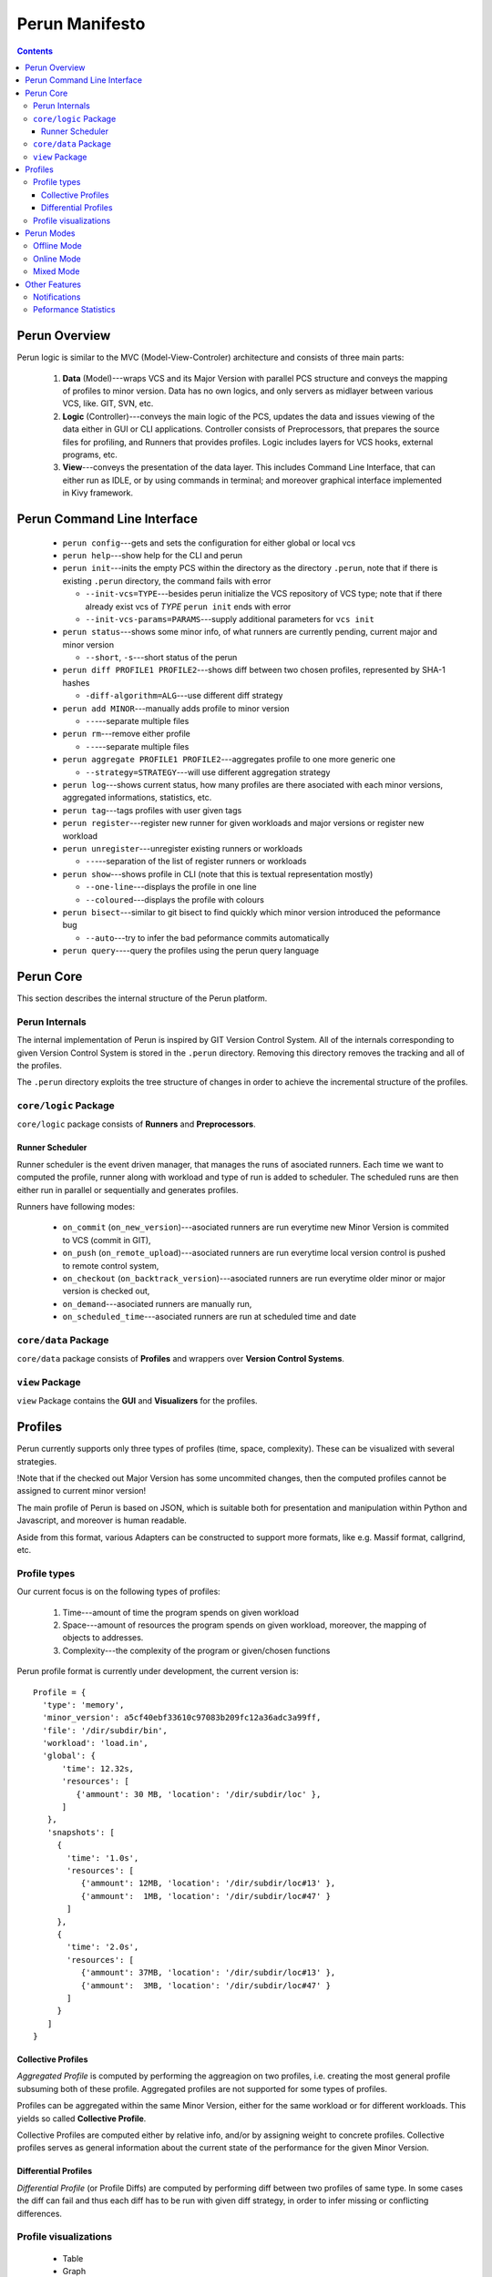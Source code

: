 ===============
Perun Manifesto
===============

.. contents::

Perun Overview
==============

Perun logic is similar to the MVC (Model-View-Controler) architecture
and consists of three main parts:

  1. **Data** (Model)---wraps VCS and its Major Version with parallel 
     PCS structure and conveys the mapping of profiles to minor version.
     Data has no own logics, and only servers as midlayer between various
     VCS, like. GIT, SVN, etc.

  2. **Logic** (Controller)---conveys the main logic of the PCS, updates
     the data and issues viewing of the data either in GUI or CLI applications.
     Controller consists of Preprocessors, that prepares the source files for
     profiling, and Runners that provides profiles. Logic includes layers for
     VCS hooks, external programs, etc.

  3. **View**---conveys the presentation of the data layer. This includes
     Command Line Interface, that can either run as IDLE, or by using commands
     in terminal; and moreover graphical interface implemented in Kivy framework.


Perun Command Line Interface
============================

  - ``perun config``---gets and sets the configuration for either global or local vcs
  - ``perun help``---show help for the CLI and perun
  - ``perun init``---inits the empty PCS within the directory as the directory ``.perun``,
    note that if there is existing ``.perun`` directory, the command fails with error

    - ``--init-vcs=TYPE``---besides perun initialize the VCS repository of VCS type;
      note that if there already exist vcs of *TYPE* ``perun init`` ends with error
    - ``--init-vcs-params=PARAMS``---supply additional parameters for ``vcs init``
  - ``perun status``---shows some minor info, of what runners are currently pending, current
    major and minor version

    - ``--short``, ``-s``---short status of the perun
  - ``perun diff PROFILE1 PROFILE2``---shows diff between two chosen profiles, 
    represented by SHA-1 hashes

    - ``-diff-algorithm=ALG``---use different diff strategy
  - ``perun add MINOR``---manually adds profile to minor version

    - ``--``---separate multiple files
  - ``perun rm``---remove either profile

    - ``--``---separate multiple files
  - ``perun aggregate PROFILE1 PROFILE2``---aggregates profile to one more generic one

    - ``--strategy=STRATEGY``---will use different aggregation strategy
  - ``perun log``---shows current status, how many profiles are there asociated with each
    minor versions, aggregated informations, statistics, etc.
  - ``perun tag``---tags profiles with user given tags
  - ``perun register``---register new runner for given workloads and major versions or
    register new workload
  - ``perun unregister``---unregister existing runners or workloads

    - ``--``---separation of the list of register runners or workloads
  - ``perun show``---shows profile in CLI (note that this is textual representation mostly)

    - ``--one-line``---displays the profile in one line
    - ``--coloured``---displays the profile with colours
  - ``perun bisect``---similar to git bisect to find quickly which minor version introduced
    the peformance bug

    - ``--auto``---try to infer the bad peformance commits automatically
  - ``perun query``----query the profiles using the perun query language


Perun Core
==========

This section describes the internal structure of the Perun platform.

Perun Internals
---------------

The internal implementation of Perun is inspired by GIT Version Control System.
All of the internals corresponding to given Version Control System is stored
in the ``.perun`` directory. Removing this directory removes the tracking and
all of the profiles.

The ``.perun`` directory exploits the tree structure of changes in order to 
achieve the incremental structure of the profiles.

``core/logic`` Package
----------------------

``core/logic`` package consists of **Runners** and **Preprocessors**.

Runner Scheduler
~~~~~~~~~~~~~~~~

Runner scheduler is the event driven manager, that manages the runs of asociated runners.
Each time we want to computed the profile, runner along with workload and type of run
is added to scheduler. The scheduled runs are then either run in parallel or sequentially
and generates profiles.

Runners have following modes:

  - ``on_commit`` (``on_new_version``)---asociated runners are run everytime
    new Minor Version is commited to VCS (commit in GIT),
  - ``on_push`` (``on_remote_upload``)---asociated runners are run everytime
    local version control is pushed to remote control system,
  - ``on_checkout`` (``on_backtrack_version``)---asociated runners are run everytime
    older minor or major version is checked out,
  - ``on_demand``---asociated runners are manually run,
  - ``on_scheduled_time``---asociated runners are run at scheduled time and date

``core/data`` Package
---------------------

``core/data`` package consists of **Profiles** and wrappers over **Version Control Systems**.

``view`` Package
----------------

``view`` Package contains the **GUI** and **Visualizers** for the profiles.

Profiles
========

Perun currently supports only three types of profiles (time, space, complexity). 
These can be visualized with several strategies.

!Note that if the checked out Major Version has some uncommited changes, then the
computed profiles cannot be assigned to current minor version!

The main profile of Perun is based on JSON, which is suitable both for presentation
and manipulation within Python and Javascript, and moreover is human readable.

Aside from this format, various Adapters can be constructed to support more formats,
like e.g. Massif format,  callgrind, etc.

Profile types
-------------

Our current focus is on the following types of profiles:

  1. Time---amount of time the program spends on given workload
  2. Space---amount of resources the program spends on given workload,
     moreover, the mapping of objects to addresses.
  3. Complexity---the complexity of the program or given/chosen functions

Perun profile format is currently under development, the current version is::

  Profile = {
    'type': 'memory',
    'minor_version': a5cf40ebf33610c97083b209fc12a36adc3a99ff,
    'file': '/dir/subdir/bin',
    'workload': 'load.in',
    'global': {
        'time': 12.32s,
        'resources': [
           {'ammount': 30 MB, 'location': '/dir/subdir/loc' },
        ]
     },
     'snapshots': [
       {
         'time': '1.0s',
         'resources': [
            {'ammount': 12MB, 'location': '/dir/subdir/loc#13' },
            {'ammount':  1MB, 'location': '/dir/subdir/loc#47' }
         ]
       },
       {
         'time': '2.0s',
         'resources': [
            {'ammount': 37MB, 'location': '/dir/subdir/loc#13' },
            {'ammount':  3MB, 'location': '/dir/subdir/loc#47' } 
         ]
       }
     ]
  }

Collective Profiles
~~~~~~~~~~~~~~~~~~~

*Aggregated Profile* is computed by performing the aggreagion on two profiles, i.e.
creating the most general profile subsuming both of these profile.
Aggregated profiles are not supported for some types of profiles.

Profiles can be aggregated within the same Minor Version, either for the same workload 
or for different workloads.
This yields so called **Collective Profile**.

Collective Profiles are computed either by relative info, and/or by assigning weight
to concrete profiles. Collective profiles serves as general information about the 
current state of the performance for the given Minor Version.

Differential Profiles
~~~~~~~~~~~~~~~~~~~~~

*Differential Profile* (or Profile Diffs) are computed by performing diff between
two profiles of same type. In some cases the diff can fail and thus each diff has
to be run with given diff strategy, in order to infer missing or conflicting differences.

Profile visualizations
----------------------

  - Table
  - Graph
  - Flame Graph
  - Heat Map
  - Object Map

Perun Modes
===========

Perun will be able to run in three modes:

  1. **Offline Mode**---the default mode, where everything is run on the host system

  2. **Online Mode**---optional mode, where everything is run on remote system 
     (supported systems are (i) Travis and possibly (ii) Jenkins)

  3. **Mixed Mode**---mode, where some of the runners will run on host system, 
     and rest will run on remote system

Modes are set for each *Major Version* exclusively, 
as we may need different performance testing for different Major Versions
(note that Major Versions corresponds to Branches in GIT VCS, where this makes sense).
By default, in every tracked *Version Control System* runs in **Offline**.

Offline Mode
------------

The default mode of the Perun. This can be further differentiated to following two strategies:

  1. **Eager Offline Mode**---as soon as you commit, the runners are dispatched and
     profiles are computed.

  2. **Postponed Offline Mode**---the runner jobs are batched in Scheduler to run
     at specific or postponed times.

On client side this is achieved automatically by exploiting the hooks of the 
version controls (for GIT this is achievable) or either by manual run.
For GIT, Perun supports the following hooks:

  - **git commit**---run registered profiles, and optionally merges profiles to aggregated profile,
  - **git checkout**---constructs actual profiles
  - **git branch**---if constructing the new branch, the Perun will ask if
    we want to copy the Perun specification file ``.perun.yml`` for the new branch

Online Mode
-----------

Online mode requires that the tracked version control systems has built in
the Continuous Integration (travis, jenkins). The ``travis.yml`` is modified
to achieve the online mode.

Currently there are several possible strategies of Online mode implementation:

  1. Using web hooks and communicate with travis by HTTP requests (limited though)

  2. Push stuff through github releases

  3. Custom scripts that can fetch the profile.

In travis, this can be implemented within after_success, which means the buggy and
failing build will not be profiled.

Mixed Mode
----------

Alternates between Offline and Online modes. The user has to state, which workloads
and runners are run online and which offline. 

Other Features
===============

This section presents other features that are implemented and supported in Perun.

Notifications
-------------

Whenever the profile is computed, we can issue a checks, whether e.g. pefromance
degradated, or moved over some given threshold. In case this holds, an notification
is send to emails set in config.

Peformance Statistics
---------------------

Perun provides various global statistics for each tracked Version Control Systems.
It can generate statistics over the time or over minor and major versions.
